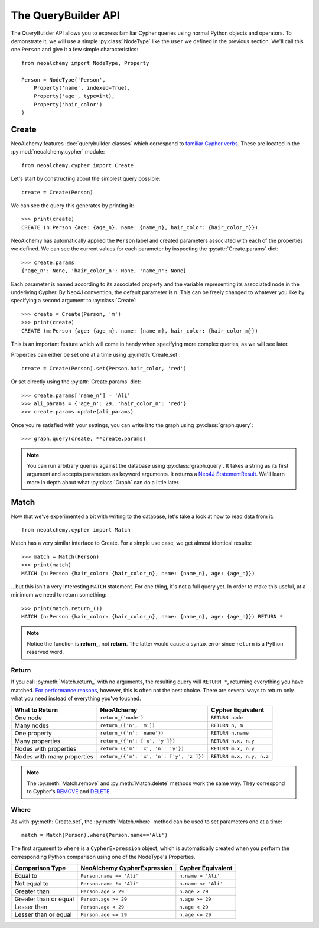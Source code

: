 

********************
The QueryBuilder API
********************

The QueryBuilder API allows you to express familiar Cypher queries using normal
Python objects and operators. To demonstrate it, we will use a simple
:py:class:`NodeType` like the ``user`` we defined in the previous section.
We'll call this one ``Person`` and give it a few simple characteristics::

    from neoalchemy import NodeType, Property

    Person = NodeType('Person',
        Property('name', indexed=True),
        Property('age', type=int),
        Property('hair_color')
    )


======
Create
======

NeoAlchemy features :doc:`querybuilder-classes` which correspond to `familiar
Cypher verbs`_. These are located in the :py:mod:`neoalchemy.cypher` module::

    from neoalchemy.cypher import Create

Let's start by constructing about the simplest query possible::

    create = Create(Person)

We can see the query this generates by printing it::

    >>> print(create)
    CREATE (n:Person {age: {age_n}, name: {name_n}, hair_color: {hair_color_n}})

NeoAlchemy has automatically applied the ``Person`` label and created
parameters associated with each of the properties we defined. We can see
the current values for each parameter by inspecting the
:py:attr:`Create.params` dict::

    >>> create.params
    {'age_n': None, 'hair_color_n': None, 'name_n': None}

Each parameter is named according to its associated property and the variable
representing its associated node in the underlying Cypher. By Neo4J convention,
the default parameter is ``n``. This can be freely changed to whatever you like
by specifying a second argument to :py:class:`Create`::

    >>> create = Create(Person, 'm')
    >>> print(create)
    CREATE (m:Person {age: {age_m}, name: {name_m}, hair_color: {hair_color_m}})

This is an important feature which will come in handy when specifying more
complex queries, as we will see later.

Properties can either be set one at a time using :py:meth:`Create.set`::

    create = Create(Person).set(Person.hair_color, 'red')

Or set directly using the :py:attr:`Create.params` dict::

    >>> create.params['name_n'] = 'Ali'
    >>> ali_params = {'age_n': 29, 'hair_color_n': 'red'}
    >>> create.params.update(ali_params)


Once you're satisfied with your settings, you can write it to the graph using
:py:class:`graph.query`::

    >>> graph.query(create, **create.params)

.. note::
    You can run arbitrary queries against the database using
    :py:class:`graph.query`.  It takes a string as its first argument and
    accepts parameters as keyword arguments. It returns a `Neo4J
    StatementResult`_. We'll learn more in depth about what :py:class:`Graph`
    can do a little later.


=====
Match
=====

Now that we've experimented a bit with writing to the database, let's take a
look at how to read data from it::

    from neoalchemy.cypher import Match

Match has a very similar interface to Create. For a simple use case, we get
almost identical results::

    >>> match = Match(Person)
    >>> print(match)
    MATCH (n:Person {hair_color: {hair_color_n}, name: {name_n}, age: {age_n}})

...but this isn't a very interesting ``MATCH`` statement. For one thing, it's
not a full query yet. In order to make this useful, at a minimum we need to
return something::

    >>> print(match.return_())
    MATCH (n:Person {hair_color: {hair_color_n}, name: {name_n}, age: {age_n}}) RETURN *

.. note::
    Notice the function is **return_**, not **return**. The latter would cause
    a syntax error since ``return`` is a Python reserved word.

.. _return-signature:

------
Return
------

If you call :py:meth:`Match.return_` with no arguments, the resulting query
will ``RETURN *``, returning everything you have matched. `For performance
reasons`_, however, this is often not the best choice. There are several ways
to return only what you need instead of everything you've touched.

============================  ==========================================  ========================
 What to Return                NeoAlchemy                                  Cypher Equivalent
============================  ==========================================  ========================
 One node                      ``return_('node')``                         ``RETURN node``
 Many nodes                    ``return_(['n', 'm'])``                     ``RETURN n, m``
 One property                  ``return_({'n': 'name'})``                  ``RETURN n.name``
 Many properties               ``return_({'n': ['x', 'y']})``              ``RETURN n.x, n.y``
 Nodes with properties         ``return_({'m': 'x', 'n': 'y'})``           ``RETURN m.x, n.y``
 Nodes with many properties    ``return_({'m': 'x', 'n': ['y', 'z']})``    ``RETURN m.x, n.y, n.z``
============================  ==========================================  ========================

.. note::
    The :py:meth:`Match.remove` and :py:meth:`Match.delete` methods work the
    same way. They correspond to Cypher's `REMOVE`_ and `DELETE`_.

-----
Where
-----

As with :py:meth:`Create.set`, the :py:meth:`Match.where` method can be used to
set parameters one at a time::

    match = Match(Person).where(Person.name=='Ali')

The first argument to ``where`` is a ``CypherExpression`` object, which is
automatically created when you perform the corresponding Python comparison
using one of the NodeType's Properties.

=======================  =============================  =======================
 Comparison Type          NeoAlchemy CypherExpression    Cypher Equivalent
=======================  =============================  =======================
 Equal to                 ``Person.name == 'Ali'``       ``n.name = 'Ali'``
 Not equal to             ``Person.name != 'Ali'``       ``n.name <> 'Ali'``
 Greater than             ``Person.age > 29``            ``n.age > 29``
 Greater than or equal    ``Person.age >= 29``           ``n.age >= 29``
 Lesser than              ``Person.age < 29``            ``n.age < 29``
 Lesser than or equal     ``Person.age <= 29``           ``n.age <= 29``
=======================  =============================  =======================

.. _familiar Cypher verbs: https://neo4j.com/docs/developer-manual/current/#query-create
.. _Neo4J StatementResult: https://neo4j.com/docs/api/python-driver/current/#neo4j.v1.StatementResult
.. _For performance reasons: https://neo4j.com/docs/developer-manual/current/#query-tuning
.. _REMOVE: https://neo4j.com/docs/developer-manual/current/#query-remove
.. _DELETE: https://neo4j.com/docs/developer-manual/current/#query-delete
